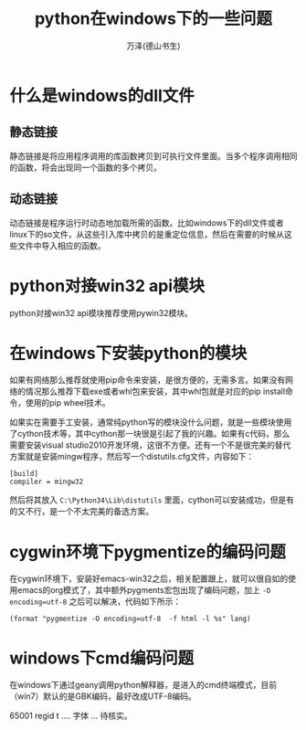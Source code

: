 #+LATEX_CLASS: article
#+LATEX_CLASS_OPTIONS:[11pt,oneside]
#+LATEX_HEADER: \usepackage{article}


#+TITLE: python在windows下的一些问题
#+AUTHOR: 万泽(德山书生)
#+CREATOR: 编者:wanze(<a href="mailto:a358003542@163.com">a358003542@163.com</a>)
#+DESCRIPTION: 制作者邮箱：a358003542@gmail.com

* 什么是windows的dll文件
** 静态链接
静态链接是将应用程序调用的库函数拷贝到可执行文件里面。当多个程序调用相同的函数，将会出现同一个函数的多个拷贝。 

** 动态链接
动态链接是程序运行时动态地加载所需的函数。比如windows下的dll文件或者linux下的so文件，从这些引入库中拷贝的是重定位信息，然后在需要的时候从这些文件中导入相应的函数。



* python对接win32 api模块
python对接win32 api模块推荐使用pywin32模块。


* 在windows下安装python的模块
如果有网络那么推荐就使用pip命令来安装，是很方便的，无需多言。如果没有网络的情况那么推荐下载exe或者whl包来安装，其中whl包就是对应的pip install命令，使用的pip wheel技术。

如果实在需要手工安装，通常纯python写的模块没什么问题，就是一些模块使用了cython技术等，其中cython那一块很是引起了我的兴趣。如果有c代码，那么需要安装visual studio2010开发环境，这很不方便。还有一个不是很完美的替代方案就是安装mingw程序，然后写一个distutils.cfg文件，内容如下：

#+BEGIN_EXAMPLE
[build]
compiler = mingw32
#+END_EXAMPLE

然后将其放入 ~C:\Python34\Lib\distutils~ 里面，cython可以安装成功，但是有的又不行，是一个不太完美的备选方案。



* cygwin环境下pygmentize的编码问题
在cygwin环境下，安装好emacs-win32之后，相关配置跟上，就可以很自如的使用emacs的org模式了，其中额外pygments宏包出现了编码问题，加上 ~-O encoding=utf-8~ 之后可以解决，代码如下所示：

#+BEGIN_EXAMPLE
        (format "pygmentize -O encoding=utf-8  -f html -l %s" lang)
#+END_EXAMPLE


* windows下cmd编码问题
在windows下通过geany调用python解释器，是进入的cmd终端模式，目前（win7）默认的是GBK编码，最好改成UTF-8编码。

65001 regid t  .... 字体 ... 待核实。

